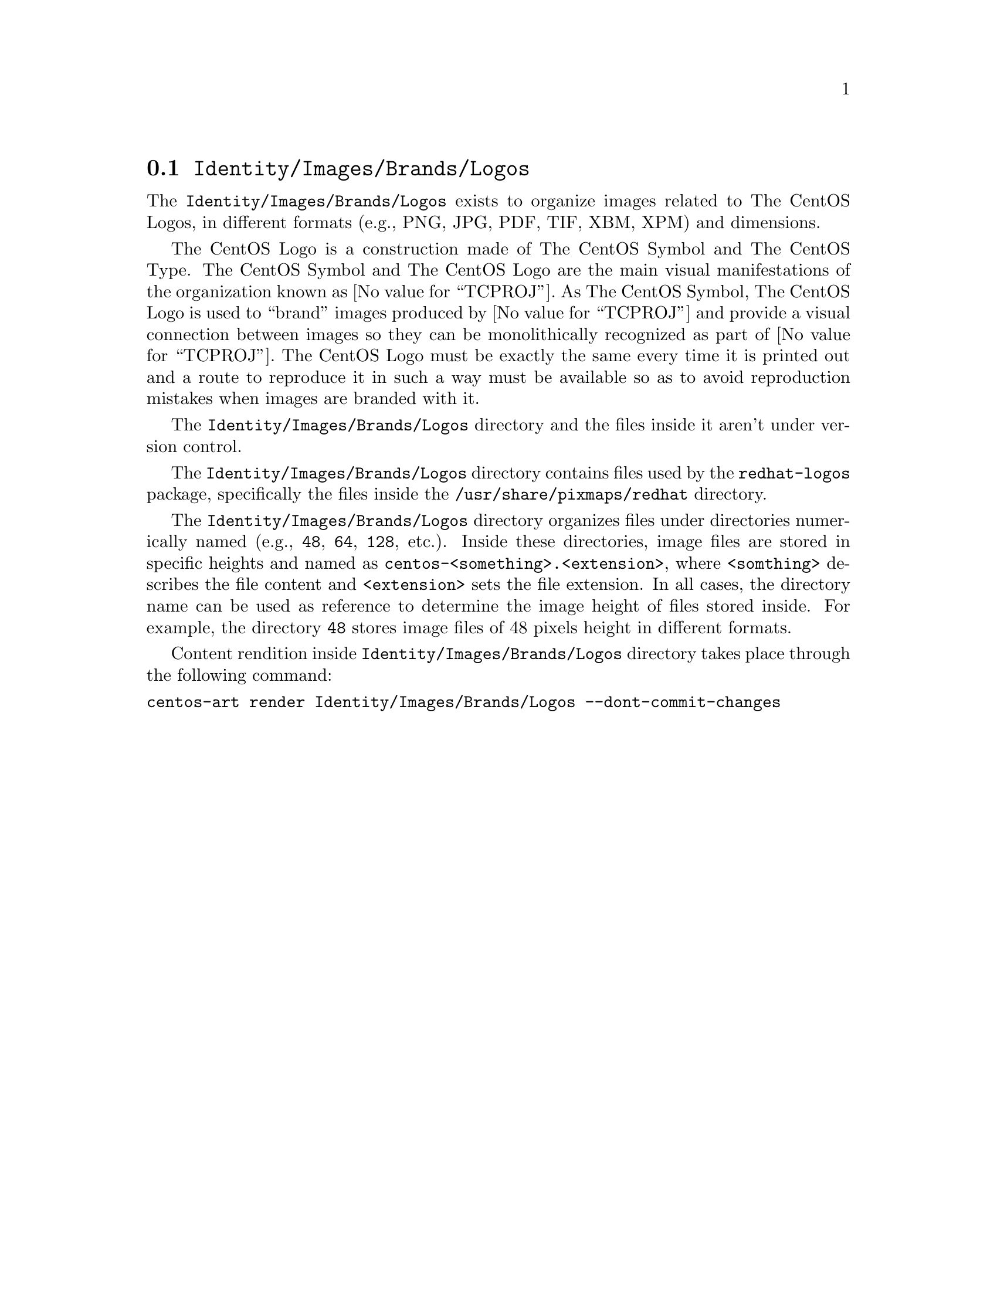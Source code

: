 @node Identity Images Brands Logos
@section @file{Identity/Images/Brands/Logos}
@cindex Identity images brands logos

The @file{Identity/Images/Brands/Logos} exists to organize
images related to The CentOS Logos, in different formats (e.g., PNG,
JPG, PDF, TIF, XBM, XPM) and dimensions. 

The CentOS Logo is a construction made of The CentOS Symbol and The
CentOS Type. The CentOS Symbol and The CentOS Logo are the main visual
manifestations of the organization known as @value{TCPROJ}.  As The
CentOS Symbol, The CentOS Logo is used to ``brand'' images produced by
@value{TCPROJ} and provide a visual connection between images so they
can be monolithically recognized as part of @value{TCPROJ}. The CentOS
Logo must be exactly the same every time it is printed out and a route
to reproduce it in such a way must be available so as to avoid
reproduction mistakes when images are branded with it.

The @file{Identity/Images/Brands/Logos} directory and the files
inside it aren't under version control.

The @file{Identity/Images/Brands/Logos} directory contains files
used by the @file{redhat-logos} package, specifically the files inside
the @file{/usr/share/pixmaps/redhat} directory.

The @file{Identity/Images/Brands/Logos} directory organizes
files under directories numerically named (e.g., @file{48}, @file{64},
@file{128}, etc.).  Inside these directories, image files are stored
in specific heights and named as
@file{centos-<something>.<extension>}, where @code{<somthing>}
describes the file content and @code{<extension>} sets the file
extension. In all cases, the directory name can be used as reference
to determine the image height of files stored inside.  For example,
the directory @file{48} stores image files of 48 pixels height in
different formats.

Content rendition inside @file{Identity/Images/Brands/Logos}
directory takes place through the following command:

@verbatim
centos-art render Identity/Images/Brands/Logos --dont-commit-changes
@end verbatim
